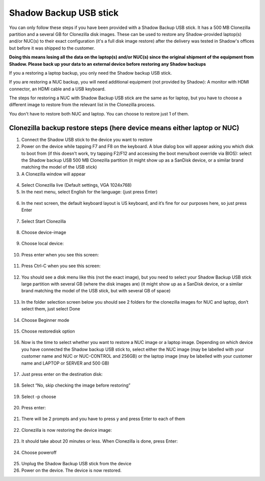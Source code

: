 Shadow Backup USB stick
========================

You can only follow these steps if you have been provided with a Shadow Backup USB stick. It has a 500 MB Clonezilla partition and a several GB for Clonezilla disk images. These can be used to restore any Shadow-provided laptop(s) and/or NUC(s) to their exact configuration (it's a full disk image restore) after the delivery was tested in Shadow's offices but before it was shipped to the customer.

**Doing this means losing all the data on the laptop(s) and/or NUC(s) since the original shipment of the equipment from Shadow. Please back up your data to an external device before restoring any Shadow backups**
 
If you a restoring a laptop backup, you only need the Shadow backup USB stick.
 
If you are restoring a NUC backup, you will need additional equipment (not provided by Shadow): A monitor with HDMI connector, an HDMI cable and a USB keyboard.
 
The steps for restoring a NUC with Shadow Backup USB stick are the same as for laptop, but you have to choose a different image to restore from the relevant list in the Clonezilla process.

You don't have to restore both NUC and laptop. You can choose to restore just 1 of them.

Clonezilla backup restore steps (here device means either laptop or NUC)
-------------------------------------------------------------------------

1. Connect the Shadow USB stick to the device you want to restore

2. Power on the device while tapping F7 and F8 on the keyboard. A blue dialog box will appear asking you which disk to boot from (if this doesn't work, try tapping F2/F12 and accessing the boot menu/boot override via BIOS): select the Shadow backup USB 500 MB Clonezilla partition (it might show up as a SanDisk device, or a similar brand matching the model of the USB stick)

3. A Clonezilla window will appear

  .. image:: ../img/clonezilla_1.png

4. Select Clonezilla live (Default settings, VGA 1024x768)

5. In the next menu, select English for the language: (just press Enter)

  .. image:: ../img/clonezilla_2.png

6. In the next screen, the default keyboard layout is US keyboard, and it’s fine for our purposes here, so just press Enter

  .. image:: ../img/clonezilla_3.png

7. Select Start Clonezilla

  .. image:: ../img/clonezilla_4.png

8. Choose device-image

  .. image:: ../img/clonezilla_5.png

9. Choose local device:

  .. image:: ../img/clonezilla_6.png


10. Press enter when you see this screen:

  .. image:: ../img/clonezilla_7.png

11. Press Ctrl-C when you see this screen:

  .. image:: ../img/clonezilla_8.png

12. You should see a disk menu like this (not the exact image), but you need to select your Shadow Backup USB stick large partition with several GB (where the disk images are) (it might show up as a SanDisk device, or a similar brand matching the model of the USB stick, but with several GB of space)

  .. image:: ../img/clonezilla_9.png

13. In the folder selection screen below you should see 2 folders for the clonezilla images for NUC and laptop, don’t select them, just select Done

  .. image:: ../img/clonezilla_10.png

14. Choose Beginner mode

  .. image:: ../img/clonezilla_11.png

15. Choose restoredisk option

  .. image:: ../img/clonezilla_12.png

16. Now is the time to select whether you want to restore a NUC image or a laptop image. Depending on which device you have connected the Shadow backup USB stick to, select either the NUC image (may be labelled with your customer name and NUC or NUC-CONTROL and 256GB) or the laptop image (may be labelled with your customer name and LAPTOP or SERVER and 500 GB)

  .. image:: ../img/clonezilla_13.png

17. Just press enter on the destination disk:

  .. image:: ../img/clonezilla_14.png

18. Select “No, skip checking the image before restoring”

  .. image:: ../img/clonezilla_15.png

19. Select -p choose

  .. image:: ../img/clonezilla_16.png

20. Press enter:

  .. image:: ../img/clonezilla_17.png

21. There will be 2 prompts and you have to press y and press Enter to each of them

  .. image:: ../img/clonezilla_18.png

22. Clonezilla is now restoring the device image:

  .. image:: ../img/clonezilla_19.png

23. It should take about 20 minutes or less. When Clonezilla is done, press Enter:

  .. image:: ../img/clonezilla_20.png

24. Choose poweroff

  .. image:: ../img/clonezilla_21.png

25. Unplug the Shadow Backup USB stick from the device

26. Power on the device. The device is now restored.

